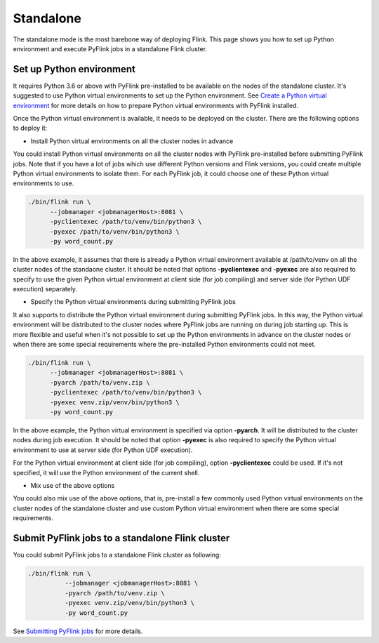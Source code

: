 ..  Licensed to the Apache Software Foundation (ASF) under one
    or more contributor license agreements.  See the NOTICE file
    distributed with this work for additional information
    regarding copyright ownership.  The ASF licenses this file
    to you under the Apache License, Version 2.0 (the
    "License"); you may not use this file except in compliance
    with the License.  You may obtain a copy of the License at

..    http://www.apache.org/licenses/LICENSE-2.0

..  Unless required by applicable law or agreed to in writing,
    software distributed under the License is distributed on an
    "AS IS" BASIS, WITHOUT WARRANTIES OR CONDITIONS OF ANY
    KIND, either express or implied.  See the License for the
    specific language governing permissions and limitations
    under the License.

==========
Standalone
==========

The standalone mode is the most barebone way of deploying Flink. This page shows you how to set up Python environment
and execute PyFlink jobs in a standalone Flink cluster.

Set up Python environment
-------------------------

It requires Python 3.6 or above with PyFlink pre-installed to be available on the nodes of the standalone cluster.
It's suggested to use Python virtual environments to set up the Python environment.
See `Create a Python virtual environment <prepare.rst#create-a-python-virtual-environment>`_ for more details on how
to prepare Python virtual environments with PyFlink installed.

Once the Python virtual environment is available, it needs to be deployed on the cluster. There are the following
options to deploy it:

* Install Python virtual environments on all the cluster nodes in advance

You could install Python virtual environments on all the cluster nodes with PyFlink pre-installed before submitting
PyFlink jobs. Note that if you have a lot of jobs which use different Python versions and Flink versions, you could
create multiple Python virtual environments to isolate them. For each PyFlink job, it could choose one of these Python
virtual environments to use.

.. code-block:: bash

    ./bin/flink run \
          --jobmanager <jobmanagerHost>:8081 \
          -pyclientexec /path/to/venv/bin/python3 \
          -pyexec /path/to/venv/bin/python3 \
          -py word_count.py

In the above example, it assumes that there is already a Python virtual environment available at /path/to/venv on all
the cluster nodes of the standaone cluster. It should be noted that options **-pyclientexec** and **-pyexec** are also
required to specify to use the given Python virtual environment at client side (for job compiling) and server side
(for Python UDF execution) separately.

* Specify the Python virtual environments during submitting PyFlink jobs

It also supports to distribute the Python virtual environment during submitting PyFlink jobs. In this way,
the Python virtual environment will be distributed to the cluster nodes where PyFlink jobs are running on during job starting up.
This is more flexible and useful when it's not possible to set up the Python environments in advance on the cluster
nodes or when there are some special requirements where the pre-installed Python environments could not meet.

.. code-block:: bash

    ./bin/flink run \
          --jobmanager <jobmanagerHost>:8081 \
          -pyarch /path/to/venv.zip \
          -pyclientexec /path/to/venv/bin/python3 \
          -pyexec venv.zip/venv/bin/python3 \
          -py word_count.py

In the above example, the Python virtual environment is specified via option **-pyarch**. It will be distributed to
the cluster nodes during job execution. It should be noted that option **-pyexec** is also
required to specify the Python virtual environment to use at server side (for Python UDF execution).

For the Python virtual environment at client side (for job compiling), option **-pyclientexec** could be used. If it's
not specified, it will use the Python environment of the current shell.


* Mix use of the above options

You could also mix use of the above options, that is, pre-install a few commonly used Python virtual environments on the
cluster nodes of the standalone cluster and use custom Python virtual environment when there are some special requirements.


Submit PyFlink jobs to a standalone Flink cluster
-------------------------------------------------

You could submit PyFlink jobs to a standalone Flink cluster as following:

.. code-block:: bash

    ./bin/flink run \
              --jobmanager <jobmanagerHost>:8081 \
              -pyarch /path/to/venv.zip \
              -pyexec venv.zip/venv/bin/python3 \
              -py word_count.py

See `Submitting PyFlink jobs <https://nightlies.apache.org/flink/flink-docs-stable/docs/deployment/cli/#submitting-pyflink-jobs>`_ for more details.
